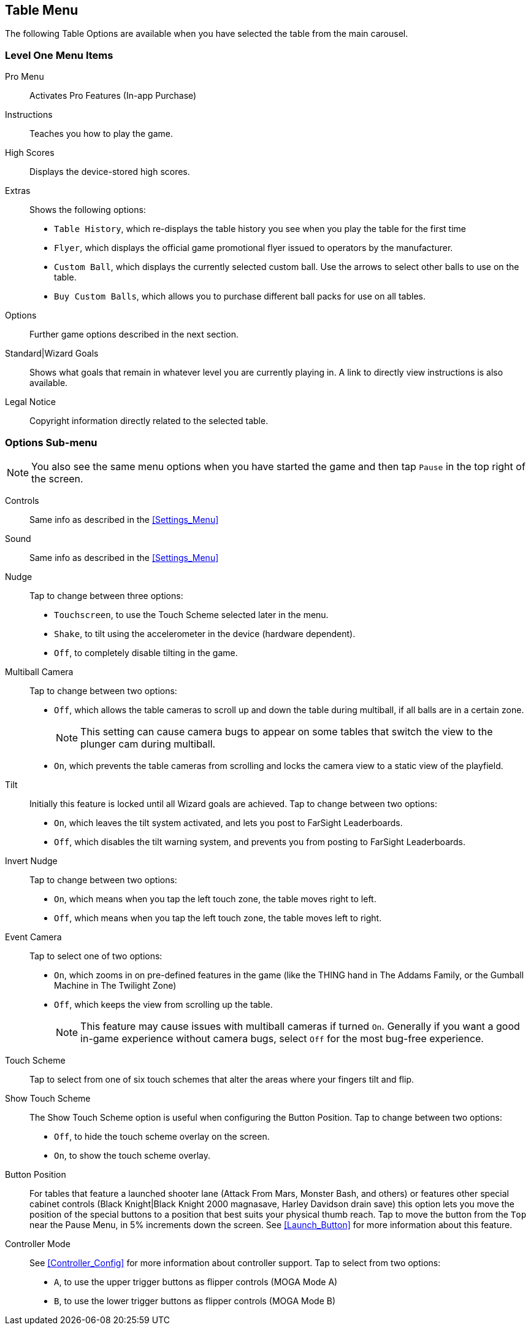 [[Table_Menu]]
== Table Menu

The following Table Options are available when you have selected the table from the main carousel.

=== Level One Menu Items

Pro Menu::
Activates Pro Features (In-app Purchase)
Instructions::
Teaches you how to play the game.
High Scores::
Displays the device-stored high scores.
Extras::
Shows the following options:

* `Table History`, which re-displays the table history you see when you play the table for the first time
* `Flyer`, which displays the official game promotional flyer issued to operators by the manufacturer.
* `Custom Ball`, which displays the currently selected custom ball. Use the arrows to select other balls to use on the table.
* `Buy Custom Balls`, which allows you to purchase different ball packs for use on all tables.
Options::
Further game options described in the next section.
Standard|Wizard Goals::
Shows what goals that remain in whatever level you are currently playing in. A link to directly view instructions is also available.
Legal Notice::
Copyright information directly related to the selected table. 

=== Options Sub-menu

NOTE: You also see the same menu options when you have started the game and then tap `Pause` in the top right of the screen.

Controls::
Same info as described in the <<Settings_Menu>>
Sound::
Same info as described in the <<Settings_Menu>>
Nudge::
Tap to change between three options:

* `Touchscreen`, to use the Touch Scheme selected later in the menu.
* `Shake`, to tilt using the accelerometer in the device (hardware dependent).
* `Off`, to completely disable tilting in the game. 
Multiball Camera::
Tap to change between two options:

* `Off`, which allows the table cameras to scroll up and down the table during multiball, if all balls are in a certain zone.
+
NOTE: This setting can cause camera bugs to appear on some tables that switch the view to the plunger cam during multiball.
+
* `On`, which prevents the table cameras from scrolling and locks the camera view to a static view of the playfield.
Tilt::
Initially this feature is locked until all Wizard goals are achieved. Tap to change between two options:

* `On`, which leaves the tilt system activated, and lets you post to FarSight Leaderboards.
* `Off`, which disables the tilt warning system, and prevents you from posting to FarSight Leaderboards.
Invert Nudge::
Tap to change between two options:

* `On`, which means when you tap the left touch zone, the table moves right to left.
* `Off`, which means when you tap the left touch zone, the table moves left to right.
Event Camera::
Tap to select one of two options:

* `On`, which zooms in on pre-defined features in the game (like the THING hand in The Addams Family, or the Gumball Machine in The Twilight Zone)
* `Off`, which keeps the view from scrolling up the table.
+
NOTE: This feature may cause issues with multiball cameras if turned `On`. Generally if you want a good in-game experience without camera bugs, select `Off` for the most bug-free experience.
+
Touch Scheme::
Tap to select from one of six touch schemes that alter the areas where your fingers tilt and flip.
Show Touch Scheme::
The Show Touch Scheme option is useful when configuring the Button Position. Tap to change between two options:

* `Off`, to hide the touch scheme overlay on the screen.
* `On`, to show the touch scheme overlay.
Button Position::
For tables that feature a launched shooter lane (Attack From Mars, Monster Bash, and others) or features other special cabinet controls (Black Knight|Black Knight 2000 magnasave, Harley Davidson drain save) this option lets you move the position of the special buttons to a position that best suits your physical thumb reach. 
Tap to move the button from the `Top` near the Pause Menu, in 5% increments down the screen. See <<Launch_Button>> for more information about this feature.
Controller Mode::
See <<Controller_Config>> for more information about controller support.
Tap to select from two options:

* `A`, to use the upper trigger buttons as flipper controls (MOGA Mode A)
* `B`, to use the lower trigger buttons as flipper controls (MOGA Mode B)
